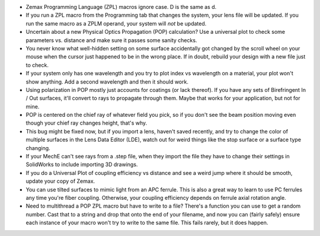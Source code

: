 .. title: Zemax Public Service Announcements
.. slug: zemax-public-service-announcements
.. date: 2019-10-25 02:58:10 UTC-07:00
.. tags: 
.. category: 
.. link: 
.. description: 
.. type: text

* Zemax Programming Language (ZPL) macros ignore case. D is the same as d.
* If you run a ZPL macro from the Programming tab that changes the system, your lens file will be updated. If you run the same macro as a ZPLM operand, your system will *not* be updated.
* Uncertain about a new Physical Optics Propagation (POP) calculation? Use a universal plot to check some parameters vs. distance and make sure it passes some sanity checks.
* You never know what well-hidden setting on some surface accidentally got changed by the scroll wheel on your mouse when the cursor just happened to be in the wrong place. If in doubt, rebuild your design with a new file just to check.
* If your system only has one wavelength and you try to plot index vs wavelength on a material, your plot won't show anything. Add a second wavelength and then it should work.
* Using polarization in POP mostly just accounts for coatings (or lack thereof). If you have any sets of Birefringent In / Out surfaces, it'll convert to rays to propagate through them. Maybe that works for your application, but not for mine.
* POP is centered on the chief ray of whatever field you pick, so if you don't see the beam position moving even though your chief ray changes height, that's why.
* This bug might be fixed now, but if you import a lens, haven't saved recently, and try to change the color of multiple surfaces in the Lens Data Editor (LDE), watch out for weird things like the stop surface or a surface type changing.
* If your MechE can't see rays from a .step file, when they import the file they have to change their settings in SolidWorks to include importing 3D drawings.
* If you do a Universal Plot of coupling efficiency vs distance and see a weird jump where it should be smooth, update your copy of Zemax.
* You can use tilted surfaces to mimic light from an APC ferrule. This is also a great way to learn to use PC ferrules any time you're fiber coupling. Otherwise, your coupling efficiency depends on ferrule axial rotation angle.
* Need to multithread a POP ZPL macro but have to write to a file? There's a function you can use to get a random number. Cast that to a string and drop that onto the end of your filename, and now you can (fairly safely) ensure each instance of your macro won't try to write to the same file. This fails rarely, but it does happen.


